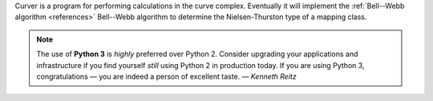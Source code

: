 
Curver is a program for performing calculations in the curve complex.
Eventually it will implement the :ref:`Bell--Webb algorithm <references>` Bell--Webb algorithm to determine the Nielsen-Thurston type of a mapping class.

.. note:: The use of **Python 3** is *highly* preferred over Python 2.
	Consider upgrading your applications and infrastructure if you find yourself *still* using Python 2 in production today.
	If you are using Python 3, congratulations — you are indeed a person of excellent taste. — *Kenneth Reitz*


